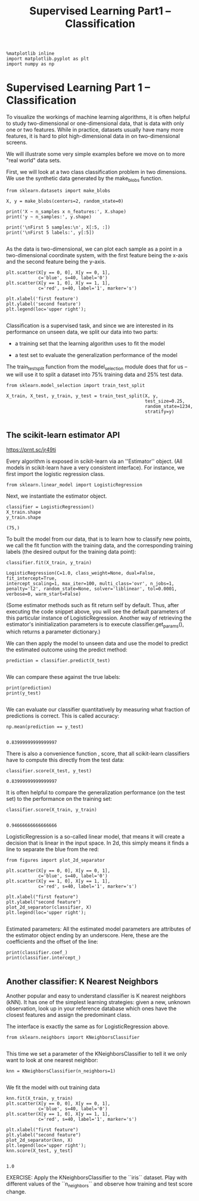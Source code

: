 #+TITLE: Supervised Learning Part1 -- Classification

#+BEGIN_SRC ipython :session :exports both :async t :results raw drawer
%matplotlib inline
import matplotlib.pyplot as plt
import numpy as np
#+END_SRC

#+RESULTS:
:RESULTS:
# Out[103]:
:END:

* Supervised Learning Part 1 -- Classification

To visualize the workings of machine learning algorithms, it is often helpful to
study two-dimensional or one-dimensional data, that is data with only one or two
features. While in practice, datasets usually have many more features, it is
hard to plot high-dimensional data in on two-dimensional screens.

We will illustrate some very simple examples before we move on to more "real
world" data sets.

First, we will look at a two class classification problem in two dimensions. We
use the synthetic data generated by the make_blobs function.

#+BEGIN_SRC ipython :session :exports both :async t :results raw drawer
from sklearn.datasets import make_blobs

X, y = make_blobs(centers=2, random_state=0)

print('X ~ n_samples x n_features:', X.shape)
print('y ~ n_samples:', y.shape)

print('\nFirst 5 samples:\n', X[:5, :])
print('\nFirst 5 labels:', y[:5])

#+END_SRC

#+RESULTS:
:RESULTS:
# Out[104]:
:END:

As the data is two-dimensional, we can plot each sample as a point in a
two-dimensional coordinate system, with the first feature being the x-axis and
the second feature being the y-axis.

#+BEGIN_SRC ipython :session :exports both :async t :results raw drawer
plt.scatter(X[y == 0, 0], X[y == 0, 1],
            c='blue', s=40, label='0')
plt.scatter(X[y == 1, 0], X[y == 1, 1],
            c='red', s=40, label='1', marker='s')

plt.xlabel('first feature')
plt.ylabel('second feature')
plt.legend(loc='upper right');

#+END_SRC

#+RESULTS:
:RESULTS:
# Out[105]:
[[file:./obipy-resources/1942ojP.png]]
:END:

Classification is a supervised task, and since we are interested in its
performance on unseen data, we split our data into two parts:

- a training set that the learning algorithm uses to fit the model

- a test set to evaluate the generalization performance of the model

The train_test_split function from the model_selection module does that for us
-- we will use it to split a dataset into 75% training data and 25% test data.

[[file:figures/train_test_split_matrix.png]]



#+BEGIN_SRC ipython :session :exports both :async t :results raw drawer
from sklearn.model_selection import train_test_split

X_train, X_test, y_train, y_test = train_test_split(X, y,
                                                    test_size=0.25,
                                                    random_state=1234,
                                                    stratify=y)

#+END_SRC

#+RESULTS:
:RESULTS:
# Out[106]:
:END:

** The scikit-learn estimator API

https://prnt.sc/jr49ti

Every algorithm is exposed in scikit-learn via an ''Estimator'' object. (All
models in scikit-learn have a very consistent interface). For instance, we first
import the logistic regression class.

#+BEGIN_SRC ipython :session :exports both :async t :results raw drawer
from sklearn.linear_model import LogisticRegression
#+END_SRC

#+RESULTS:
:RESULTS:
# Out[107]:
:END:

Next, we instantiate the estimator object.

#+BEGIN_SRC ipython :session :exports both :async t :results raw drawer
classifier = LogisticRegression()
X_train.shape
y_train.shape
#+END_SRC

#+RESULTS:
:RESULTS:
# Out[108]:
: (75,)
:END:

To built the model from our data, that is to learn how to classify new points,
we call the fit function with the training data, and the corresponding training
labels (the desired output for the training data point):

#+BEGIN_SRC ipython :session :exports both :async t :results raw drawer
classifier.fit(X_train, y_train)
#+END_SRC

#+RESULTS:
:RESULTS:
# Out[109]:
#+BEGIN_EXAMPLE
  LogisticRegression(C=1.0, class_weight=None, dual=False, fit_intercept=True,
  intercept_scaling=1, max_iter=100, multi_class='ovr', n_jobs=1,
  penalty='l2', random_state=None, solver='liblinear', tol=0.0001,
  verbose=0, warm_start=False)
#+END_EXAMPLE
:END:

(Some estimator methods such as fit return self by default. Thus, after
executing the code snippet above, you will see the default parameters of this
particular instance of LogisticRegression. Another way of retrieving the
estimator's ininitialization parameters is to execute classifier.get_params(),
which returns a parameter dictionary.)

We can then apply the model to unseen data and use the model to predict the
estimated outcome using the predict method:

#+BEGIN_SRC ipython :session :exports both :async t :results raw drawer
prediction = classifier.predict(X_test)

#+END_SRC

#+RESULTS:
:RESULTS:
# Out[110]:
:END:

We can compare these against the true labels:

#+BEGIN_SRC ipython :session :exports both :async t :results raw drawer
print(prediction)
print(y_test)

#+END_SRC

#+RESULTS:
:RESULTS:
# Out[111]:
:END:

We can evaluate our classifier quantitatively by measuring what fraction of
predictions is correct. This is called accuracy:

#+BEGIN_SRC ipython :session :exports both :async t :results raw drawer
np.mean(prediction == y_test)

#+END_SRC

#+RESULTS:
:RESULTS:
# Out[112]:
: 0.83999999999999997
:END:

There is also a convenience function , score, that all scikit-learn classifiers
have to compute this directly from the test data:

#+BEGIN_SRC ipython :session :exports both :async t :results raw drawer
classifier.score(X_test, y_test)
#+END_SRC

#+RESULTS:
:RESULTS:
# Out[113]:
: 0.83999999999999997
:END:

It is often helpful to compare the generalization performance (on the test set)
to the performance on the training set:

#+BEGIN_SRC ipython :session :exports both :async t :results raw drawer
classifier.score(X_train, y_train)

#+END_SRC

#+RESULTS:
:RESULTS:
# Out[114]:
: 0.94666666666666666
:END:

LogisticRegression is a so-called linear model, that means it will create a
decision that is linear in the input space. In 2d, this simply means it finds a
line to separate the blue from the red:

#+BEGIN_SRC ipython :session :exports both :async t :results raw drawer
from figures import plot_2d_separator

plt.scatter(X[y == 0, 0], X[y == 0, 1],
            c='blue', s=40, label='0')
plt.scatter(X[y == 1, 0], X[y == 1, 1],
            c='red', s=40, label='1', marker='s')

plt.xlabel("first feature")
plt.ylabel("second feature")
plot_2d_separator(classifier, X)
plt.legend(loc='upper right');

#+END_SRC

#+RESULTS:
:RESULTS:
# Out[115]:
[[file:./obipy-resources/19421tV.png]]
:END:

Estimated parameters: All the estimated model parameters are attributes of the
estimator object ending by an underscore. Here, these are the coefficients and
the offset of the line:

#+BEGIN_SRC ipython :session :exports both :async t :results raw drawer
print(classifier.coef_)
print(classifier.intercept_)

#+END_SRC

#+RESULTS:
:RESULTS:
# Out[116]:
:END:

** Another classifier: K Nearest Neighbors
Another popular and easy to understand classifier is K nearest neighbors (kNN).
It has one of the simplest learning strategies: given a new, unknown
observation, look up in your reference database which ones have the closest
features and assign the predominant class.

The interface is exactly the same as for LogisticRegression above.

#+BEGIN_SRC ipython :session :exports both :async t :results raw drawer
from sklearn.neighbors import KNeighborsClassifier

#+END_SRC

#+RESULTS:
:RESULTS:
# Out[117]:
:END:

This time we set a parameter of the KNeighborsClassifier to tell it we only want
to look at one nearest neighbor:

#+BEGIN_SRC ipython :session :exports both :async t :results raw drawer
knn = KNeighborsClassifier(n_neighbors=1)

#+END_SRC

#+RESULTS:
:RESULTS:
# Out[118]:
:END:

We fit the model with out training data

#+BEGIN_SRC ipython :session :exports both :async t :results raw drawer
knn.fit(X_train, y_train)
plt.scatter(X[y == 0, 0], X[y == 0, 1],
            c='blue', s=40, label='0')
plt.scatter(X[y == 1, 0], X[y == 1, 1],
            c='red', s=40, label='1', marker='s')

plt.xlabel("first feature")
plt.ylabel("second feature")
plot_2d_separator(knn, X)
plt.legend(loc='upper right');
knn.score(X_test, y_test)

#+END_SRC

#+RESULTS:
:RESULTS:
# Out[119]:
: 1.0
[[file:./obipy-resources/1942C4b.png]]
:END:

EXERCISE: Apply the KNeighborsClassifier to the ``iris`` dataset. Play with
different values of the ``n_neighbors`` and observe how training and test score
change.
# %load solutions/05A_knn_with_diff_k.py
